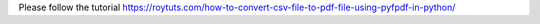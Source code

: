 Please follow the tutorial https://roytuts.com/how-to-convert-csv-file-to-pdf-file-using-pyfpdf-in-python/
